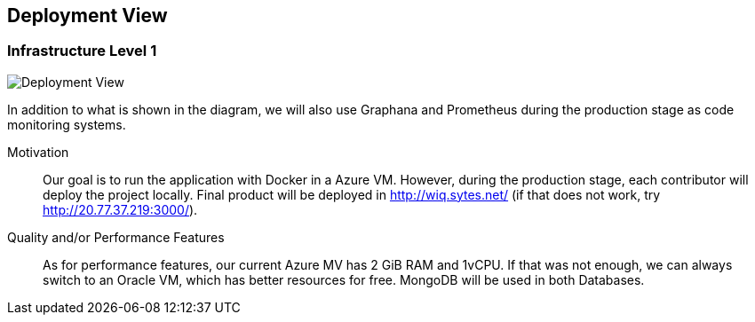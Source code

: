 ifndef::imagesdir[:imagesdir: ../images]

[[section-deployment-view]]

== Deployment View

=== Infrastructure Level 1

[role="arc42help"]

image::deployment.svg["Deployment View"]
In addition to what is shown in the diagram, we will also use Graphana and Prometheus during the production stage as code monitoring systems.

Motivation::

Our goal is to run the application with Docker in a Azure VM.
However, during the production stage, each contributor will deploy the project locally.
Final product will be deployed in http://wiq.sytes.net/ (if that does not work, try http://20.77.37.219:3000/).

Quality and/or Performance Features::
As for performance features, our current Azure MV has 2 GiB RAM and 1vCPU.
If that was not enough, we can always switch to an Oracle VM, which has better resources for free.
MongoDB will be used in both Databases.